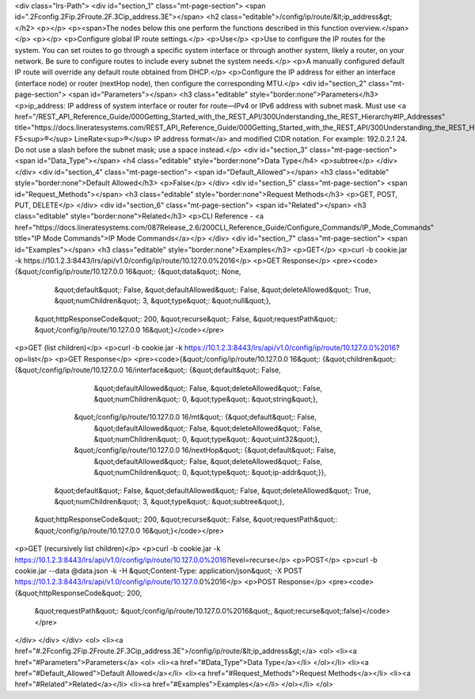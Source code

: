 <div class="lrs-Path">
<div id="section_1" class="mt-page-section">
<span id=".2Fconfig.2Fip.2Froute.2F.3Cip_address.3E"></span>
<h2 class="editable">/config/ip/route/&lt;ip_address&gt;</h2>
<p></p>
<p><span>The nodes below this one perform the functions described in this function overview.</span></p>
<p></p>
<p>Configure global IP route settings.</p>
<p>Use</p>
<p>Use to configure the IP routes for the system. You can set routes to go through a specific system interface or through another system, likely a router, on your network. Be sure to configure routes to include every subnet the system needs.</p>
<p>A manually configured default IP route will override any default route obtained from DHCP.</p>
<p>Configure the IP address for either an interface (interface node) or router (nextHop node), then configure the corresponding MTU.</p>
<div id="section_2" class="mt-page-section">
<span id="Parameters"></span>
<h3 class="editable" style="border:none">Parameters</h3>
<p>ip_address: IP address of system interface or router for route—IPv4 or IPv6 address with subnet mask. Must use <a href="/REST_API_Reference_Guide/000Getting_Started_with_the_REST_API/300Understanding_the_REST_Hierarchy#IP_Addresses" title="https://docs.lineratesystems.com/REST_API_Reference_Guide/000Getting_Started_with_the_REST_API/300Understanding_the_REST_Hierarchy#IP_Addresses">standard F5<sup>®</sup> LineRate<sup>®</sup> IP address format</a> and modified CIDR notation. For example: 192.0.2.1 24. Do not use a slash before the subnet mask; use a space instead.</p>
<div id="section_3" class="mt-page-section">
<span id="Data_Type"></span>
<h4 class="editable" style="border:none">Data Type</h4>
<p>subtree</p>
</div>
</div>
<div id="section_4" class="mt-page-section">
<span id="Default_Allowed"></span>
<h3 class="editable" style="border:none">Default Allowed</h3>
<p>False</p>
</div>
<div id="section_5" class="mt-page-section">
<span id="Request_Methods"></span>
<h3 class="editable" style="border:none">Request Methods</h3>
<p>GET, POST, PUT, DELETE</p>
</div>
<div id="section_6" class="mt-page-section">
<span id="Related"></span>
<h3 class="editable" style="border:none">Related</h3>
<p>CLI Reference - <a href="https://docs.lineratesystems.com/087Release_2.6/200CLI_Reference_Guide/Configure_Commands/IP_Mode_Commands" title="IP Mode Commands">IP Mode Commands</a></p>
</div>
<div id="section_7" class="mt-page-section">
<span id="Examples"></span>
<h3 class="editable" style="border:none">Examples</h3>
<p>GET</p>
<p>curl -b cookie.jar -k https://10.1.2.3:8443/lrs/api/v1.0/config/ip/route/10.127.0.0%2016</p>
<p>GET Response</p>
<pre><code>{&quot;/config/ip/route/10.127.0.0 16&quot;: {&quot;data&quot;: None,
                                     &quot;default&quot;: False,
                                     &quot;defaultAllowed&quot;: False,
                                     &quot;deleteAllowed&quot;: True,
                                     &quot;numChildren&quot;: 3,
                                     &quot;type&quot;: &quot;null&quot;},
 &quot;httpResponseCode&quot;: 200,
 &quot;recurse&quot;: False,
 &quot;requestPath&quot;: &quot;/config/ip/route/10.127.0.0 16&quot;}</code></pre>
<p>GET (list children)</p>
<p>curl -b cookie.jar -k https://10.1.2.3:8443/lrs/api/v1.0/config/ip/route/10.127.0.0%2016?op=list</p>
<p>GET Response</p>
<pre><code>{&quot;/config/ip/route/10.127.0.0 16&quot;: {&quot;children&quot;: {&quot;/config/ip/route/10.127.0.0 16/interface&quot;: {&quot;default&quot;: False,
                                                                                                 &quot;defaultAllowed&quot;: False,
                                                                                                 &quot;deleteAllowed&quot;: False,
                                                                                                 &quot;numChildren&quot;: 0,
                                                                                                 &quot;type&quot;: &quot;string&quot;},
                                                   &quot;/config/ip/route/10.127.0.0 16/mt&quot;: {&quot;default&quot;: False,
                                                                                           &quot;defaultAllowed&quot;: False,
                                                                                           &quot;deleteAllowed&quot;: False,
                                                                                           &quot;numChildren&quot;: 0,
                                                                                           &quot;type&quot;: &quot;uint32&quot;},
                                                   &quot;/config/ip/route/10.127.0.0 16/nextHop&quot;: {&quot;default&quot;: False,
                                                                                               &quot;defaultAllowed&quot;: False,
                                                                                               &quot;deleteAllowed&quot;: False,
                                                                                               &quot;numChildren&quot;: 0,
                                                                                               &quot;type&quot;: &quot;ip-addr&quot;}},
                                     &quot;default&quot;: False,
                                     &quot;defaultAllowed&quot;: False,
                                     &quot;deleteAllowed&quot;: True,
                                     &quot;numChildren&quot;: 3,
                                     &quot;type&quot;: &quot;subtree&quot;},
 &quot;httpResponseCode&quot;: 200,
 &quot;recurse&quot;: False,
 &quot;requestPath&quot;: &quot;/config/ip/route/10.127.0.0 16&quot;}</code></pre>
<p>GET (recursively list children)</p>
<p>curl -b cookie.jar -k https://10.1.2.3:8443/lrs/api/v1.0/config/ip/route/10.127.0.0%2016?level=recurse</p>
<p>POST</p>
<p>curl -b cookie.jar --data @data.json -k -H &quot;Content-Type: application/json&quot; -X POST https://10.1.2.3:8443/lrs/api/v1.0/config/ip/route/10.127.0.0%2016</p>
<p>POST Response</p>
<pre><code>{&quot;httpResponseCode&quot;: 200,
  &quot;requestPath&quot;: &quot;/config/ip/route/10.127.0.0%2016&quot;,
  &quot;recurse&quot;:false}</code></pre>
</div>
</div>
</div>
<ol>
<li><a href="#.2Fconfig.2Fip.2Froute.2F.3Cip_address.3E">/config/ip/route/&lt;ip_address&gt;</a>
<ol>
<li><a href="#Parameters">Parameters</a>
<ol>
<li><a href="#Data_Type">Data Type</a></li>
</ol></li>
<li><a href="#Default_Allowed">Default Allowed</a></li>
<li><a href="#Request_Methods">Request Methods</a></li>
<li><a href="#Related">Related</a></li>
<li><a href="#Examples">Examples</a></li>
</ol></li>
</ol>
